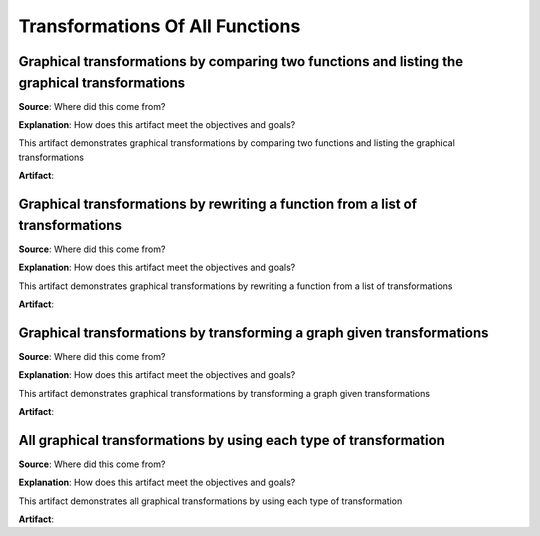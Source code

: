Transformations Of All Functions
================================

.. image:: reflections/2.png
   :alt: Reflection 2


Graphical transformations by comparing two functions and listing the graphical transformations
----------------------------------------------------------------------------------------------

**Source**: Where did this come from?

**Explanation**: How does this artifact meet the objectives and goals?

This artifact demonstrates graphical transformations by comparing two functions and listing the graphical transformations

**Artifact**:


Graphical transformations by rewriting a function from a list of transformations
--------------------------------------------------------------------------------

**Source**: Where did this come from?

**Explanation**: How does this artifact meet the objectives and goals?

This artifact demonstrates graphical transformations by rewriting a function from a list of transformations

**Artifact**:


Graphical transformations by transforming a graph given transformations
-----------------------------------------------------------------------

**Source**: Where did this come from?

**Explanation**: How does this artifact meet the objectives and goals?

This artifact demonstrates graphical transformations by transforming a graph given transformations

**Artifact**:


All graphical transformations by using each type of transformation
------------------------------------------------------------------

**Source**: Where did this come from?

**Explanation**: How does this artifact meet the objectives and goals?

This artifact demonstrates all graphical transformations by using each type of transformation

**Artifact**:

